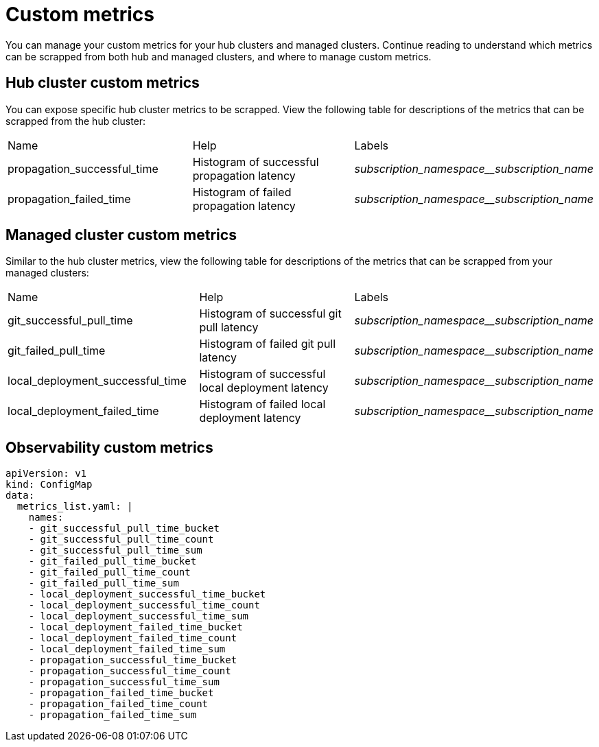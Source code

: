 [#custom-metrics]
= Custom metrics

You can manage your custom metrics for your hub clusters and managed clusters. Continue reading to understand which metrics can be scrapped from both hub and managed clusters, and where to manage custom metrics.

[#custom-metrics-hub]
== Hub cluster custom metrics

You can expose specific hub cluster metrics to be scrapped. View the following table for descriptions of the metrics that can be scrapped from the hub cluster:


|===
|Name |Help |Labels
|propagation_successful_time 
|Histogram of successful propagation
latency 
|_subscription_namespace__subscription_name_
|propagation_failed_time 
|Histogram of failed propagation latency
|_subscription_namespace__subscription_name_
|===

[#custom-metrics-managed]
== Managed cluster custom metrics

Similar to the hub cluster metrics, view the following table for descriptions of the metrics that can be scrapped from your managed clusters:



|===
|Name |Help |Labels
|git_successful_pull_time 
|Histogram of successful git pull latency
|_subscription_namespace__subscription_name_
|git_failed_pull_time |Histogram of failed git pull latency
|_subscription_namespace__subscription_name_
|local_deployment_successful_time 
|Histogram of successful local
deployment latency 
|_subscription_namespace__subscription_name_
|local_deployment_failed_time 
|Histogram of failed local deployment
latency 
|_subscription_namespace__subscription_name_
|===

[#custom-metrics-observability-]
== Observability custom metrics
//need descriptions after header


[source,yaml]
----
apiVersion: v1
kind: ConfigMap
data:
  metrics_list.yaml: |
    names:
    - git_successful_pull_time_bucket
    - git_successful_pull_time_count
    - git_successful_pull_time_sum
    - git_failed_pull_time_bucket
    - git_failed_pull_time_count
    - git_failed_pull_time_sum
    - local_deployment_successful_time_bucket
    - local_deployment_successful_time_count
    - local_deployment_successful_time_sum
    - local_deployment_failed_time_bucket
    - local_deployment_failed_time_count
    - local_deployment_failed_time_sum
    - propagation_successful_time_bucket
    - propagation_successful_time_count
    - propagation_successful_time_sum
    - propagation_failed_time_bucket
    - propagation_failed_time_count
    - propagation_failed_time_sum
----
